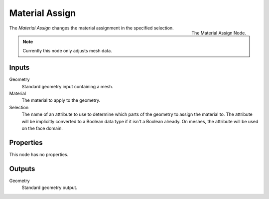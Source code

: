 .. index:: Geometry Nodes; Material Assign
.. _bpy.types.GeometryNodeMaterial Assign:

***************
Material Assign
***************

.. figure:: /images/modeling_geometry-nodes_material_assign.png
   :align: right
   :width: 300px

   The Material Assign Node.

The *Material Assign* changes the material assignment in the specified selection.

.. note::

   Currently this node only adjusts mesh data.


Inputs
======

Geometry
   Standard geometry input containing a mesh.

Material
   The material to apply to the geometry.

Selection
   The name of an attribute to use to determine which parts of the geometry to assign the material to.
   The attribute will be implicitly converted to a Boolean data type if it isn't a Boolean already.
   On meshes, the attribute will be used on the face domain.


Properties
==========

This node has no properties.


Outputs
=======

Geometry
   Standard geometry output.
